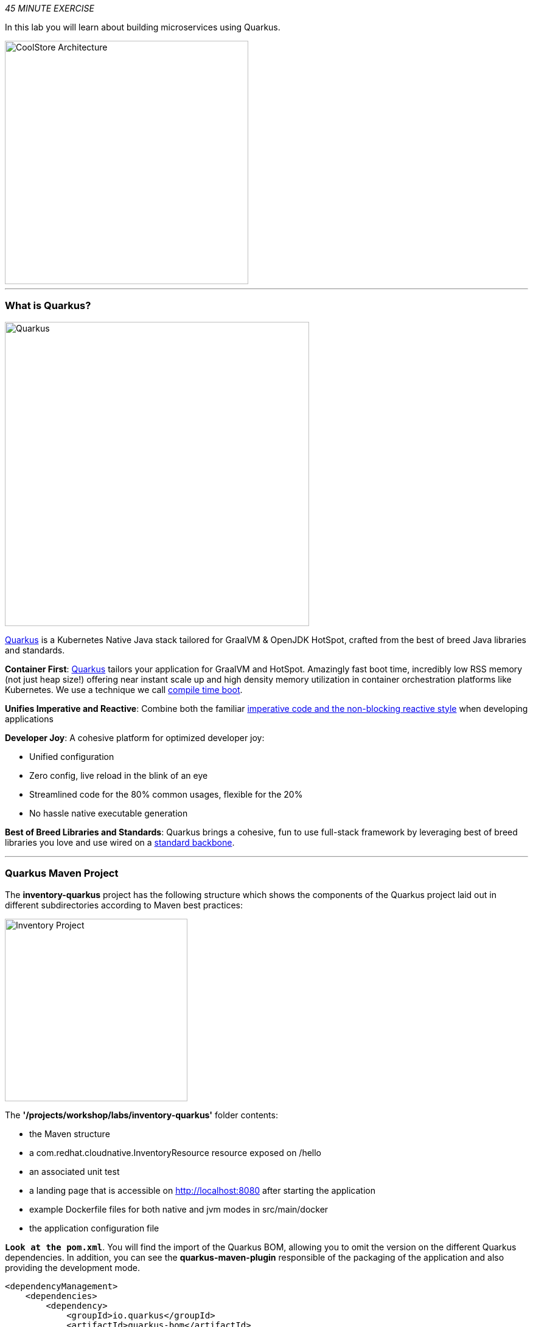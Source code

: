 :markup-in-source: verbatim,attributes,quotes
:APPS_HOSTNAME_SUFFIX: %APPS_HOSTNAME_SUFFIX%
:CHE_URL: %CHE_URL%
:USER_ID: %USER_ID%
:OPENSHIFT_CONSOLE_URL: %OPENSHIFT_CONSOLE_URL%/topology/ns/my-project{USER_ID}/graph

_45 MINUTE EXERCISE_

In this lab you will learn about building microservices using Quarkus.

image::images/coolstore-arch-inventory-quarkus.png[CoolStore Architecture,400]

'''

=== What is Quarkus?

[sidebar]
--
image::images/quarkus-logo.png[Quarkus, 500]

https://quarkus.io/[Quarkus^] is a Kubernetes Native Java stack tailored for GraalVM & OpenJDK HotSpot, 
crafted from the best of breed Java libraries and standards.

**Container First**: https://quarkus.io/[Quarkus^] tailors your application for GraalVM and HotSpot. Amazingly fast boot time, incredibly low RSS memory 
(not just heap size!) offering near instant scale up and high density memory utilization in container orchestration platforms 
like Kubernetes. We use a technique we call https://quarkus.io/vision/container-first/[compile time boot^].

**Unifies Imperative and Reactive**: Combine both the familiar https://quarkus.io/vision/continuum[imperative code and 
the non-blocking reactive style^] when developing applications

**Developer Joy**: A cohesive platform for optimized developer joy:

* Unified configuration
* Zero config, live reload in the blink of an eye
* Streamlined code for the 80% common usages, flexible for the 20%
* No hassle native executable generation

**Best of Breed Libraries and Standards**: Quarkus brings a cohesive, fun to use full-stack framework by leveraging best of breed libraries you 
love and use wired on a https://quarkus.io/vision/standards[standard backbone^].
--

'''

=== Quarkus Maven Project

The **inventory-quarkus** project has the following structure which shows the components of 
the Quarkus project laid out in different subdirectories according to Maven best practices:

image::images/inventory-quarkus-project.png[Inventory Project,300]

The **'/projects/workshop/labs/inventory-quarkus'** folder contents:

* the Maven structure
* a com.redhat.cloudnative.InventoryResource resource exposed on /hello
* an associated unit test
* a landing page that is accessible on http://localhost:8080 after starting the application
* example Dockerfile files for both native and jvm modes in src/main/docker
* the application configuration file

`*Look at the pom.xml*`. You will find the import of the Quarkus BOM, allowing you to omit the version 
on the different Quarkus dependencies. In addition, you can see the **quarkus-maven-plugin** responsible of the packaging 
of the application and also providing the development mode.

[source,xml]
----
<dependencyManagement>
    <dependencies>
        <dependency>
            <groupId>io.quarkus</groupId>
            <artifactId>quarkus-bom</artifactId>
            <version>${quarkus.version}</version>
            <type>pom</type>
            <scope>import</scope>
        </dependency>
    </dependencies>
</dependencyManagement>

<build>
    <plugins>
        <plugin>
            <groupId>io.quarkus</groupId>
            <artifactId>quarkus-maven-plugin</artifactId>
            <version>${quarkus.version}</version>
            <executions>
                <execution>
                    <goals>
                        <goal>build</goal>
                    </goals>
                </execution>
            </executions>
        </plugin>
    </plugins>
</build>
----

If we focus on the dependencies section, you can see the following extensions:

[source,xml]
----
    <dependency>
        <groupId>io.quarkus</groupId>
        <artifactId>quarkus-resteasy-jsonb</artifactId>
    </dependency>
    <dependency>
        <groupId>io.quarkus</groupId>
        <artifactId>quarkus-hibernate-orm</artifactId>
    </dependency>
    <dependency>
        <groupId>io.quarkus</groupId>
        <artifactId>quarkus-jdbc-h2</artifactId>
    </dependency>
----

.Quarkus Extensions
[%header,cols=2*]
|===
|Name 
|Description

|https://quarkus.io/guides/rest-json-guide[JSON REST Services^]
|It allows you to develop REST services to consume and produce JSON payloads

|https://quarkus.io/guides/hibernate-orm-guide[Hibernate ORM^]
|The de facto JPA implementation and offers you the full breath of an Object Relational Mapper. 

|https://quarkus.io/guides/datasource-guide#h2[Datasources (H2)^]
|Using datasources is the main way of obtaining connections to a database.

|===

`*Examine 'src/main/java/com/redhat/cloudnative/InventoryResource.java' file*`:

[source,java]
----
package com.redhat.cloudnative;

import javax.ws.rs.GET;
import javax.ws.rs.Path;
import javax.ws.rs.Produces;
import javax.ws.rs.core.MediaType;

@Path("/hello")
public class InventoryResource {

    @GET
    @Produces(MediaType.TEXT_PLAIN)
    public String hello() {
        return "hello";
    }
}
----

It’s a very simple REST endpoint, returning "hello" to requests on "/hello".

[TIP]
====
With Quarkus, there is no need to create an Application class. It’s supported, but not required. In addition, 
only one instance of the resource is created and not one per request. You can configure this using the different **Scoped** annotations 
(ApplicationScoped, RequestScoped, etc).
====

'''

=== Enable the Development Mode

**quarkus:dev** runs Quarkus in development mode. This enables hot deployment with background compilation, 
which means that when you modify your Java files and/or your resource files and refresh your browser, these changes will 
automatically take effect. This works too for resource files like the configuration property file. Refreshing the browser 
triggers a scan of the workspace, and if any changes are detected, the Java files are recompiled and the application is redeployed; 
your request is then serviced by the redeployed application. If there are any issues with compilation or deployment an error page 
will let you know.

In your {CHE_URL}[Workspace^], `*click on 'Terminal' -> 'Run Task...' ->  'Inventory - Compile (Dev Mode)'*`

image::images/che-runtask.png[Che - RunTask, 500]

image::images/che-inventory-compile.png[Che - Inventory Development Mode, 500]

When pop-ups appear, `*confirm you want to expose the 8080 port*`.

image::images/che-expose-8080-port.png[Che - Expose Port, 500]

And finally `*click on 'Open Link'*`.

image::images/che-open-8080-link.png[Che - Open Link, 500]

Your browser will be redirect on **your Inventory Service running inside your Workspace**.

image::images/che-quarkus-preview.png[Che - Quarkus Preview, 500]

[NOTE]
====
If you have the following result on the 'Preview' window, please `*click on the refresh icon of this same window`*,

image::images/che-preview-na.png[Che - Preview Not Available, 500]
====

`*Modify the 'src/main/resources/META-INF/resources/index.html' file*` as following

[source,html,role=copy]
----
<!DOCTYPE html>
<html lang="en">
    <head>
        <meta charset="UTF-8">
        <title>Inventory Service</title>
        <link rel="stylesheet" href="https://maxcdn.bootstrapcdn.com/bootstrap/4.0.0-beta/css/bootstrap.min.css"
            integrity="sha384-/Y6pD6FV/Vv2HJnA6t+vslU6fwYXjCFtcEpHbNJ0lyAFsXTsjBbfaDjzALeQsN6M" crossorigin="anonymous">
        <link rel="stylesheet" type="text/css"
            href="https://cdnjs.cloudflare.com/ajax/libs/patternfly/3.24.0/css/patternfly.min.css">
        <link rel="stylesheet" type="text/css"
            href="https://cdnjs.cloudflare.com/ajax/libs/patternfly/3.24.0/css/patternfly-additions.min.css">
    </head>
    <body>
        <div class="jumbotron">
            <div class="container">
                <h1 class="display-3"><img src="https://camo.githubusercontent.com/be1e4ea465298c7e05b1378ff38d463cfef120a3/68747470733a2f2f64657369676e2e6a626f73732e6f72672f717561726b75732f6c6f676f2f66696e616c2f504e472f717561726b75735f6c6f676f5f686f72697a6f6e74616c5f7267625f3132383070785f64656661756c742e706e67" alt="Quarkus" width="400"> Inventory Service</h1>
                <p>This is a Quarkus Microservice for the CoolStore Demo. (<a href="/api/inventory/329299">Test it</a>)
                </p>
            </div>
        </div>
        <div class="container">
            <footer>
                <p>&copy; Red Hat 2020</p>
            </footer>
        </div>
    </body>
</html>
----

`*Refresh your browser*` and you should have the following content **without rebuilding your JAR file**

image::images/inventory-quarkus.png[Inventory Quarkus,500]

Now let's write some code and create a domain model and a RESTful endpoint to create the Inventory service

'''

=== Create a Domain Model

`*Create the 'src/main/java/com/redhat/cloudnative/Inventory.java' file`* as following:

[source,java,role=copy]
----
package com.redhat.cloudnative;

import javax.persistence.Entity;
import javax.persistence.Id;
import javax.persistence.Table;
import javax.persistence.Column;
import java.io.Serializable;

@Entity
@Table(name = "INVENTORY")
public class Inventory implements Serializable {

    private static final long serialVersionUID = 1L;

    @Id
    private String itemId;

    @Column
    private int quantity;

    public Inventory() {
    }

    public String getItemId() {
        return itemId;
    }

    public void setItemId(String itemId) {
        this.itemId = itemId;
    }

    public int getQuantity() {
        return quantity;
    }

    public void setQuantity(int quantity) {
        this.quantity = quantity;
    }

    @Override
    public String toString() {
        return "Inventory [itemId='" + itemId + '\'' + ", quantity=" + quantity + ']';
    }
}
----
<1> **@Entity** marks the class as a JPA entity
<2> **@Table** customizes the table creation process by defining a table name and database constraint
<3> **@Id** marks the primary key for the table

[NOTE]
====
You don't need to press a save button! Che automatically saves the changes made to the files.
====

`*Update the 'src/main/resources/application.properties' file*` to match with the following content:

[source,bash,role=copy]
----
quarkus.datasource.url=jdbc:h2:mem:inventory;DB_CLOSE_ON_EXIT=FALSE;DB_CLOSE_DELAY=-1
quarkus.datasource.driver=org.h2.Driver
quarkus.datasource.username=sa
quarkus.datasource.password=sa
quarkus.hibernate-orm.database.generation=drop-and-create
quarkus.hibernate-orm.log.sql=true
quarkus.hibernate-orm.sql-load-script=import.sql

%prod.quarkus.package.uber-jar=true
----
<1> An **uber-jar** contains all the dependencies required packaged in the **jar** to enable running the 
application with **java -jar**. By default, in Quarkus, the generation of the uber-jar is disabled. With the
**%prod** prefix, this option is only activated when building the jar intended for deployments.

`*Update the 'src/main/resources/import.sql' file`* as following:
[source,sql,role=copy]
----
INSERT INTO INVENTORY(itemId, quantity) VALUES (100000, 0);
INSERT INTO INVENTORY(itemId, quantity) VALUES (329299, 35);
INSERT INTO INVENTORY(itemId, quantity) VALUES (329199, 12);
INSERT INTO INVENTORY(itemId, quantity) VALUES (165613, 45);
INSERT INTO INVENTORY(itemId, quantity) VALUES (165614, 87);
INSERT INTO INVENTORY(itemId, quantity) VALUES (165954, 43);
INSERT INTO INVENTORY(itemId, quantity) VALUES (444434, 32);
INSERT INTO INVENTORY(itemId, quantity) VALUES (444435, 53);
----

'''

=== Create a RESTful Service

Quarkus uses JAX-RS standard for building REST services. 

`*Modify the 'src/main/java/com/redhat/cloudnative/InventoryResource.java' file*` to match with:

[source,java,role=copy]
----
package com.redhat.cloudnative;

import javax.enterprise.context.ApplicationScoped;
import javax.inject.Inject;
import javax.persistence.EntityManager;
import javax.ws.rs.GET;
import javax.ws.rs.Path;
import javax.ws.rs.PathParam;
import javax.ws.rs.Produces;
import javax.ws.rs.core.MediaType;

@Path("/api/inventory")
@ApplicationScoped
public class InventoryResource {

    @Inject
    EntityManager em;

    @GET
    @Path("/{itemId}")
    @Produces(MediaType.APPLICATION_JSON)
    public Inventory getAvailability(@PathParam("itemId") String itemId) {
        Inventory inventory = em.find(Inventory.class, itemId);
        return inventory;
    }
}
----

The above REST service defines an endpoint that is accessible via **HTTP GET** at 
for example **/api/inventory/329299** with 
the last path param being the product id which we want to check its inventory status.

`*Refresh your browser and click on 'Test it'*`. You should have the following output:

[source,json]
----
{"itemId":"329299","quantity":35}
----

The REST API returned a JSON object representing the inventory count for this product. Congratulations!

In your {CHE_URL}[Workspace^], stop the service by `*hitting Ctrl+c in the '>_ Inventory Compile (Dev Mode)' Terminal*`

'''

=== Deploy on OpenShift

It’s time to deploy your service on OpenShift. 

OpenShift https://docs.openshift.com/container-platform/4.4/builds/understanding-image-builds.html#build-strategy-s2i_understanding-image-builds[Source-to-Image (S2I)] is an open-source project 
which helps in building artifacts from source code and injecting these into container images. 
S2I produces ready-to-run images by building source code without the need of a Dockerfile.

https://docs.openshift.com/container-platform/4.4/cli_reference/developer_cli_odo/understanding-odo.html[odo] (OpenShift Connector Plugin) uses S2I builder image for 
executing developer source code inside a container.

In your {CHE_URL}[Workspace^], `*click on 'Terminal' -> 'Run Task...' ->  'Inventory - Build'*`

image::images/che-runtask.png[Che - RunTask, 500]

image::images/che-inventory-build.png[Che - Build Inventory, 500]

Once this completes, let's **push** your application into OpenShift.

In your {CHE_URL}[Workspace^], from **'OpenShift' View**, 
`*right-click on your 'my-project{USER_ID}' project and select 'New Component'*`

image::images/che-openshift-new-component.png[Che - OpenShift New Component, 400]

Then, `*enter the following information*`:

.OpenShift New Component
[%header,cols=2*]
|===
|Parameter 
|Value

|In which Application you want to create a Component
|$(plus) Create new Application... 

|Provide Application name
|coolstore

|Select source type for Component
|Binary File

|Select context folder
|$(plus) Add new context folder.

|Open
|/projects/inventory

|Select binary file
|$(file-zip) labs/inventory-quarkus/inventory-quarkus-1.0.0-SNAPSHOT-runner.jar

|Provide Component name
|inventory

|Component type
|java

|Component type version
|11

|===


[TIP]
====
Now the configuration file **'config.yaml'** is in the local directory of the inventory component 
(**'/projects/workshop/.odo'**) that contains information about the component for deployment.
====

Then, `*push the component to the OpenShift cluster*` by right-clicking on the **inventory component**, 
from **'OpenShift' View**, then select **'Push'**.

image::images/che-openshift-push-inventory.png[Che - OpenShift Push Inventory, 400]

You should get an output in a **'>_ OpenShift' Terminal Window** as following:

[source,bash]
----
bash-5.0$ odo push
Validation
 ✓  Checking component [23ms]

Configuration changes
 ✓  Initializing component
 ✓  Creating component [149ms]

Pushing to component inventory of type binary
 ✓  Checking files for pushing [4ms]
 ✓  Waiting for component to start [42s]
 ✓  Syncing files to the component [27s]
 ✓  Building component [2s]
----

[IMPORTANT]
====
You need to push your component first in order to create a Route for it.
====

Now, `*let’s create a Route for the component to access to your service from Internet*` by right-clicking on the **inventory component**, 
from **'OpenShift' View**, then select **'New URL'** 

image::images/che-openshift-url-inventory.png[Che - OpenShift URL Inventory, 400]

`*Enter the following inputs*`:

.OpenShift New URL
[%header,cols=2*]
|===
|Parameter 
|Value

|Provide URL name
|inventory

|Select port to expose
|8080/tcp

|Do you want to secure new URL?
|No

|===

Finally, `*push again the component to the OpenShift cluster*` to create the Route on OpenShift Cluster.

image::images/che-openshift-push-again-inventory.png[Che - OpenShift Push Inventory, 400]

You should get an output in a **'>_ OpenShift' Terminal Window** as following:

[source,bash,subs="{markup-in-source}"]
----
bash-5.0$ odo push
Validation
 ✓  Checking component [140ms]

Configuration changes
 ✓  Retrieving component data [107ms]
 ✓  Applying configuration [43ms]

Applying URL changes
 ✓  URL inventory: http://inventory-coolstore-my-project{USER_ID}.{APPS_HOSTNAME_SUFFIX} created

Pushing to component inventory of type binary
 ✓  Checking file changes for pushing [5ms]
 ✓  Waiting for component to start [7ms]
 ✓  Syncing files to the component [6s]
 ✓  Building component [2s]
----

Once this completes, your application should be up and running. OpenShift runs the different components of the application 
in one or more pods which are the unit of runtime deployment and consists of the running containers for the project.

'''

=== Test your Service

In the {OPENSHIFT_CONSOLE_URL}[OpenShift Web Console^], from the **Developer view**,
`*click on the 'Open URL' icon of the Inventory Service*`

image::images/openshift-inventory-topology.png[OpenShift - Inventory Topology, 700]

Your browser will be redirect on **your Inventory Service running on OpenShift**.

image::images/inventory-quarkus.png[Inventory Quarkus,500]

Then `*click on 'Test it'*`. You should have the following output:

[source,json]
----
{"itemId":"329299","quantity":35}
----

Well done! You are ready to move on to the next lab.